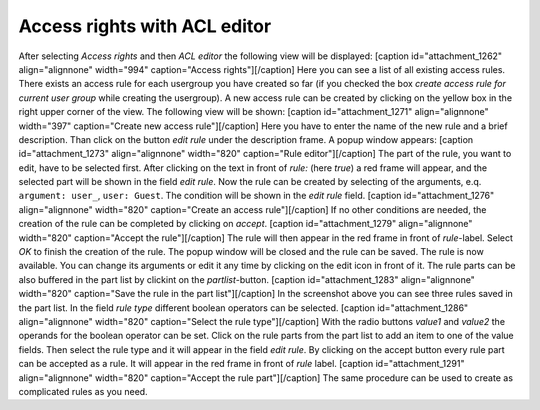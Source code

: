 Access rights with ACL editor
-----------------------------

After selecting *Access rights* and then *ACL editor* the following view
will be displayed: [caption id="attachment\_1262" align="alignnone"
width="994" caption="Access rights"]\ |Access rights|\ [/caption] Here
you can see a list of all existing access rules. There exists an access
rule for each usergroup you have created so far (if you checked the box
*create access rule for current user group* while creating the
usergroup). A new access rule can be created by clicking on the yellow
box in the right upper corner of the view. The following view will be
shown: [caption id="attachment\_1271" align="alignnone" width="397"
caption="Create new access rule"]\ |Create new access rule|\ [/caption]
Here you have to enter the name of the new rule and a brief description.
Than click on the button *edit rule* under the description frame. A
popup window appears: [caption id="attachment\_1273" align="alignnone"
width="820" caption="Rule editor"]\ |Rule editor|\ [/caption] The part
of the rule, you want to edit, have to be selected first. After clicking
on the text in front of *rule:* (here *true*) a red frame will appear,
and the selected part will be shown in the field *edit rule*. Now the
rule can be created by selecting of the arguments, e.q.
``argument: user_``, ``user: Guest``. The condition will be shown in the
*edit rule* field. [caption id="attachment\_1276" align="alignnone"
width="820" caption="Create an access rule"]\ |Create an access
rule|\ [/caption] If no other conditions are needed, the creation of the
rule can be completed by clicking on *accept*. [caption
id="attachment\_1279" align="alignnone" width="820" caption="Accept the
rule"]\ |Accept the rule|\ [/caption] The rule will then appear in the
red frame in front of *rule*-label. Select *OK* to finish the creation
of the rule. The popup window will be closed and the rule can be saved.
The rule is now available. You can change its arguments or edit it any
time by clicking on the edit icon |image5| in front of it. The rule
parts can be also buffered in the part list by clickint on the
*partlist*-button. [caption id="attachment\_1283" align="alignnone"
width="820" caption="Save the rule in the part list"]\ |Save the rule in
the part list|\ [/caption] In the screenshot above you can see three
rules saved in the part list. In the field *rule type* different boolean
operators can be selected. [caption id="attachment\_1286"
align="alignnone" width="820" caption="Select the rule type"]\ |Select
the rule type|\ [/caption] With the radio buttons *value1* and *value2*
the operands for the boolean operator can be set. Click on the rule
parts from the part list to add an item to one of the value fields. Then
select the rule type and it will appear in the field *edit rule*. By
clicking on the accept button every rule part can be accepted as a rule.
It will appear in the red frame in front of *rule* label. [caption
id="attachment\_1291" align="alignnone" width="820" caption="Accept the
rule part"]\ |Accept the rule part|\ [/caption] The same procedure can
be used to create as complicated rules as you need.

.. |Access rights| image:: http://mediatum.sourceforge.net/documentation/wp-content/uploads/2011/12/acl-editor.jpg
   :target: http://mediatum.sourceforge.net/documentation/wp-content/uploads/2011/12/acl-editor.jpg
.. |Create new access rule| image:: http://mediatum.sourceforge.net/documentation/wp-content/uploads/2011/12/create-new-rule.jpg
   :target: http://mediatum.sourceforge.net/documentation/wp-content/uploads/2011/12/create-new-rule.jpg
.. |Rule editor| image:: http://mediatum.sourceforge.net/documentation/wp-content/uploads/2011/12/rule-editor.jpg
   :target: http://mediatum.sourceforge.net/documentation/wp-content/uploads/2011/12/rule-editor.jpg
.. |Create an access rule| image:: http://mediatum.sourceforge.net/documentation/wp-content/uploads/2011/12/select-arguments.jpg
   :target: http://mediatum.sourceforge.net/documentation/wp-content/uploads/2011/12/select-arguments.jpg
.. |Accept the rule| image:: http://mediatum.sourceforge.net/documentation/wp-content/uploads/2011/12/accept-rule.jpg
   :target: http://mediatum.sourceforge.net/documentation/wp-content/uploads/2011/12/accept-rule.jpg
.. |image5| image:: http://mediatum.sourceforge.net/documentation/wp-content/uploads/2011/12/Edit.gif
   :target: http://mediatum.sourceforge.net/documentation/wp-content/uploads/2011/12/Edit.gif
.. |Save the rule in the part list| image:: http://mediatum.sourceforge.net/documentation/wp-content/uploads/2011/12/partlist.jpg
   :target: http://mediatum.sourceforge.net/documentation/wp-content/uploads/2011/12/partlist.jpg
.. |Select the rule type| image:: http://mediatum.sourceforge.net/documentation/wp-content/uploads/2011/12/rule-type.jpg
   :target: http://mediatum.sourceforge.net/documentation/wp-content/uploads/2011/12/rule-type.jpg
.. |Accept the rule part| image:: http://mediatum.sourceforge.net/documentation/wp-content/uploads/2011/12/accept-rulepart.jpg
   :target: http://mediatum.sourceforge.net/documentation/wp-content/uploads/2011/12/accept-rulepart.jpg
